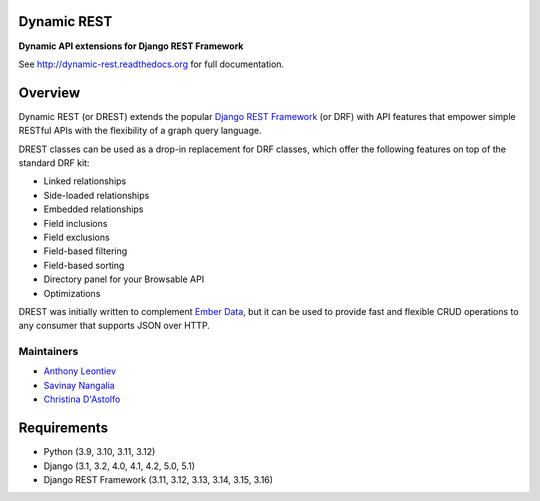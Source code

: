 Dynamic REST
===================

.. image:: https://coveralls.io/repos/github/BillSchumacher/dynamic-rest/badge.svg?branch=main
 :target: https://coveralls.io/github/BillSchumacher/dynamic-rest?branch=main

**Dynamic API extensions for Django REST Framework**

See http://dynamic-rest.readthedocs.org for full documentation.

Overview
========

Dynamic REST (or DREST) extends the popular `Django REST
Framework <https://django-rest-framework.org>`__ (or DRF) with API
features that empower simple RESTful APIs with the flexibility of a
graph query language.

DREST classes can be used as a drop-in replacement for DRF classes,
which offer the following features on top of the standard DRF kit:

-  Linked relationships
-  Side-loaded relationships
-  Embedded relationships
-  Field inclusions
-  Field exclusions
-  Field-based filtering
-  Field-based sorting
-  Directory panel for your Browsable API
-  Optimizations

DREST was initially written to complement `Ember
Data <https://github.com/emberjs/data>`__, but it can be used to provide
fast and flexible CRUD operations to any consumer that supports JSON
over HTTP.

Maintainers
-----------

-  `Anthony Leontiev <mailto:aleontiev@tohigherground.com>`__
-  `Savinay Nangalia <mailto:snangalia@tohigherground.com>`__
-  `Christina D'Astolfo <mailto:cdastolfo@tohigherground.com>`__

Requirements
============

-  Python (3.9, 3.10, 3.11, 3.12)
-  Django (3.1, 3.2, 4.0, 4.1, 4.2, 5.0, 5.1)
-  Django REST Framework (3.11, 3.12, 3.13, 3.14, 3.15, 3.16)
